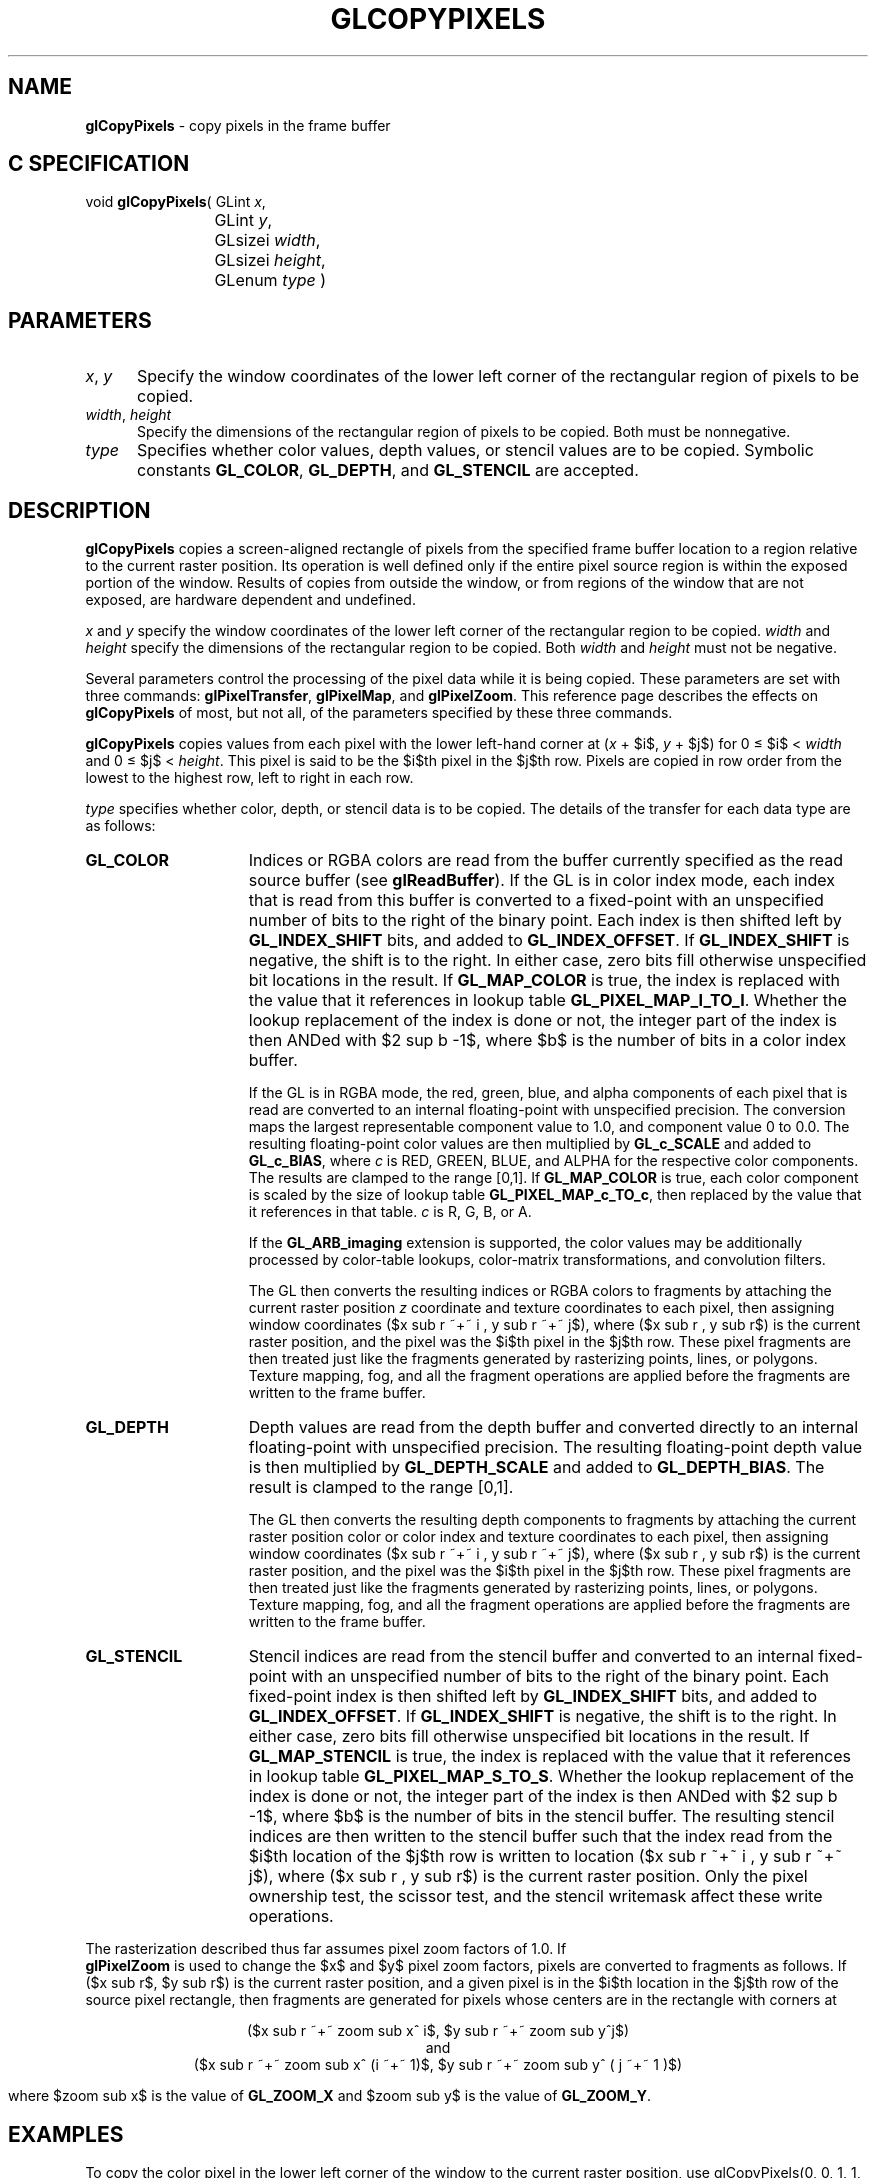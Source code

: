 '\" e  
'\"macro stdmacro
.ds Vn Version 1.2
.ds Dt 24 September 1999
.ds Re Release 1.2.1
.ds Dp May 22 14:45
.ds Dm 5 May 22 14:
.ds Xs 10756    11
.TH GLCOPYPIXELS 3G
.SH NAME
.B "glCopyPixels
\- copy pixels in the frame buffer

.SH C SPECIFICATION
void \f3glCopyPixels\fP(
GLint \fIx\fP,
.nf
.ta \w'\f3void \fPglCopyPixels( 'u
	GLint \fIy\fP,
	GLsizei \fIwidth\fP,
	GLsizei \fIheight\fP,
	GLenum \fItype\fP )
.fi

.EQ
delim $$
.EN
.SH PARAMETERS
.TP \w'\f2x\fP\ \f2y\fP\ \ 'u 
\f2x\fP, \f2y\fP
Specify the window coordinates of the lower left corner
of the rectangular region of pixels to be copied.
.TP
\f2width\fP, \f2height\fP
Specify the dimensions of the rectangular region of pixels to be copied.
Both must be nonnegative.
.TP
\f2type\fP
Specifies whether color values,
depth values,
or stencil values are to be copied.
Symbolic constants
\%\f3GL_COLOR\fP,
\%\f3GL_DEPTH\fP,
and \%\f3GL_STENCIL\fP are accepted.
.SH DESCRIPTION
\%\f3glCopyPixels\fP copies a screen-aligned rectangle of pixels
from the specified frame buffer location to a region relative to the
current raster position.
Its operation is well defined only if the entire pixel source region
is within the exposed portion of the window.
Results of copies from outside the window,
or from regions of the window that are not exposed,
are hardware dependent and undefined.
.P
\f2x\fP and \f2y\fP specify the window coordinates of
the lower left corner of the rectangular region to be copied.
\f2width\fP and \f2height\fP specify the dimensions of the
rectangular region to be copied.
Both \f2width\fP and \f2height\fP must not be negative.
.P
Several parameters control the processing of the pixel data
while it is being copied.
These parameters are set with three commands:
\%\f3glPixelTransfer\fP,
\%\f3glPixelMap\fP, and
\%\f3glPixelZoom\fP.
This reference page describes the effects on \%\f3glCopyPixels\fP of most,
but not all, of the parameters specified by these three commands.
.P
\%\f3glCopyPixels\fP copies values from each pixel with the lower left-hand corner at
(\f2x\fP + $i$, \f2y\fP + $j$) for 0 \(<= $i$ < \f2width\fP
and 0 \(<= $j$ < \f2height\fP.
This pixel is said to be the $i$th pixel in the $j$th row. 
Pixels are copied in row order from the lowest to the highest row,
left to right in each row.
.P
\f2type\fP specifies whether color, depth, or stencil data is to be copied.
The details of the transfer for each data type are as follows:
.TP 15
\%\f3GL_COLOR\fP
Indices or RGBA colors are read from the buffer currently specified as the
read source buffer (see \%\f3glReadBuffer\fP).
If the GL is in color index mode,
each index that is read from this buffer is converted
to a fixed-point  with an unspecified
number of bits to the right of the binary point.
Each index is then shifted left by \%\f3GL_INDEX_SHIFT\fP bits,
and added to \%\f3GL_INDEX_OFFSET\fP.
If \%\f3GL_INDEX_SHIFT\fP is negative,
the shift is to the right.
In either case, zero bits fill otherwise unspecified bit locations in the
result.
If \%\f3GL_MAP_COLOR\fP is true,
the index is replaced with the value that it references in lookup table
\%\f3GL_PIXEL_MAP_I_TO_I\fP.
Whether the lookup replacement of the index is done or not,
the integer part of the index is then ANDed with $2 sup b -1$,
where $b$ is the number of bits in a color index buffer.
.IP
If the GL is in RGBA mode,
the red, green, blue, and alpha components of each pixel that is read
are converted to an internal floating-point  with unspecified
precision.
The conversion maps the largest representable component value to 1.0,
and component value 0 to 0.0.
The resulting floating-point color values are then multiplied
by \%\f3GL_c_SCALE\fP and added to \%\f3GL_c_BIAS\fP,
where \f2c\fP is RED, GREEN, BLUE, and ALPHA 
for the respective color components.
The results are clamped to the range [0,1].
If \%\f3GL_MAP_COLOR\fP is true,
each color component is scaled by the size of lookup table
\%\f3GL_PIXEL_MAP_c_TO_c\fP,
then replaced by the value that it references in that table.
\f2c\fP is R, G, B, or A.
.IP
If the \%\f3GL_ARB_imaging\fP extension is supported, the color values may
be 
additionally processed by color-table lookups, color-matrix
transformations, and convolution filters.
.IP
The GL then converts the resulting indices or RGBA colors to fragments
by attaching the current raster position \f2z\fP coordinate and
texture coordinates to each pixel,
then assigning window coordinates
($x sub r ~+~ i , y sub r ~+~ j$),
where ($x sub r , y sub r$) is the current raster position,
and the pixel was the $i$th pixel in the $j$th row.
These pixel fragments are then treated just like the fragments generated by
rasterizing points, lines, or polygons.
Texture mapping,
fog,
and all the fragment operations are applied before the fragments are written
to the frame buffer.
.TP
\%\f3GL_DEPTH\fP
Depth values are read from the depth buffer and
converted directly to an internal floating-point 
with unspecified precision.
The resulting floating-point depth value is then multiplied
by \%\f3GL_DEPTH_SCALE\fP and added to \%\f3GL_DEPTH_BIAS\fP.
The result is clamped to the range [0,1].
.IP
The GL then converts the resulting depth components to fragments
by attaching the current raster position color or color index and
texture coordinates to each pixel,
then assigning window coordinates
($x sub r ~+~ i , y sub r ~+~ j$),
where ($x sub r , y sub r$) is the current raster position,
and the pixel was the $i$th pixel in the $j$th row.
These pixel fragments are then treated just like the fragments generated by
rasterizing points, lines, or polygons.
Texture mapping,
fog,
and all the fragment operations are applied before the fragments are written
to the frame buffer.
.TP
\%\f3GL_STENCIL\fP
Stencil indices are read from the stencil buffer and
converted to an internal fixed-point 
with an unspecified number of bits to the right of the binary point.
Each fixed-point index is then shifted left by \%\f3GL_INDEX_SHIFT\fP bits,
and added to \%\f3GL_INDEX_OFFSET\fP.
If \%\f3GL_INDEX_SHIFT\fP is negative,
the shift is to the right.
In either case, zero bits fill otherwise unspecified bit locations in the
result.
If \%\f3GL_MAP_STENCIL\fP is true,
the index is replaced with the value that it references in lookup table
\%\f3GL_PIXEL_MAP_S_TO_S\fP.
Whether the lookup replacement of the index is done or not,
the integer part of the index is then ANDed with $2 sup b -1$,
where $b$ is the number of bits in the stencil buffer.
The resulting stencil indices are then written to the stencil buffer
such that the index read from the $i$th location of the $j$th row
is written to location
($x sub r ~+~ i , y sub r ~+~ j$),
where ($x sub r , y sub r$) is the current raster position.
Only the pixel ownership test,
the scissor test,
and the stencil writemask affect these write operations.
.P
The rasterization described thus far assumes pixel zoom factors of 1.0.
If 
.br
\%\f3glPixelZoom\fP is used to change the $x$ and $y$ pixel zoom factors,
pixels are converted to fragments as follows.
If ($x sub r$, $y sub r$) is the current raster position,
and a given pixel is in the $i$th location in the $j$th row of the source
pixel rectangle,
then fragments are generated for pixels whose centers are in the rectangle
with corners at
.P
.ce
($x sub r ~+~ zoom sub x^ i$, $y sub r ~+~ zoom sub y^j$)
.sp .5
.ce
 and 
.sp .5
.ce
($x sub r ~+~ zoom sub x^ (i ~+~ 1)$, $y sub r ~+~ zoom sub y^ ( j ~+~ 1 )$)
.P
where $zoom sub x$ is the value of \%\f3GL_ZOOM_X\fP and 
$zoom sub y$ is the value of \%\f3GL_ZOOM_Y\fP.
.SH EXAMPLES
To copy the color pixel in the lower left corner of the window to the current raster position,
use
.Ex
glCopyPixels(0, 0, 1, 1, \%\f3GL_COLOR\fP);
.En
.SH NOTES
Modes specified by \%\f3glPixelStore\fP have no effect on the operation
of \%\f3glCopyPixels\fP.
.SH ERRORS
\%\f3GL_INVALID_ENUM\fP is generated if \f2type\fP is not an accepted value.
.P
\%\f3GL_INVALID_VALUE\fP is generated if either \f2width\fP or \f2height\fP is negative.
.P
\%\f3GL_INVALID_OPERATION\fP is generated if \f2type\fP is \%\f3GL_DEPTH\fP
and there is no depth buffer.
.P
\%\f3GL_INVALID_OPERATION\fP is generated if \f2type\fP is \%\f3GL_STENCIL\fP
and there is no stencil buffer.
.P
\%\f3GL_INVALID_OPERATION\fP is generated if \%\f3glCopyPixels\fP
is executed between the execution of \%\f3glBegin\fP
and the corresponding execution of \%\f3glEnd\fP.
.SH ASSOCIATED GETS
\%\f3glGet\fP with argument \%\f3GL_CURRENT_RASTER_POSITION\fP
.br
\%\f3glGet\fP with argument \%\f3GL_CURRENT_RASTER_POSITION_VALID\fP
.SH SEE ALSO
\%\f3glColorTable\fP,
\%\f3glConvolutionFilter1D\fP,
\%\f3glConvolutionFilter2D\fP,
\%\f3glDepthFunc\fP,
\%\f3glDrawBuffer\fP,
\%\f3glDrawPixels\fP,
\%\f3glMatrixMode\fP,
\%\f3glPixelMap\fP,
\%\f3glPixelTransfer\fP,
\%\f3glPixelZoom\fP,
\%\f3glRasterPos\fP,
\%\f3glReadBuffer\fP,
\%\f3glReadPixels\fP,
\%\f3glSeparableFilter2D\fP,
\%\f3glStencilFunc\fP
